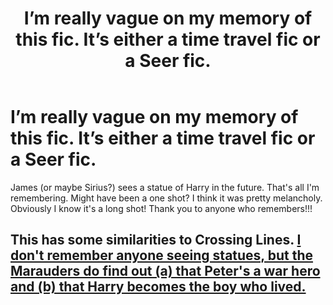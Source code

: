 #+TITLE: I’m really vague on my memory of this fic. It’s either a time travel fic or a Seer fic.

* I’m really vague on my memory of this fic. It’s either a time travel fic or a Seer fic.
:PROPERTIES:
:Author: ifindtrouble
:Score: 4
:DateUnix: 1599348394.0
:DateShort: 2020-Sep-06
:FlairText: What's That Fic?
:END:
James (or maybe Sirius?) sees a statue of Harry in the future. That's all I'm remembering. Might have been a one shot? I think it was pretty melancholy. Obviously I know it's a long shot! Thank you to anyone who remembers!!!


** This has some similarities to Crossing Lines. [[https://www.fanfiction.net/s/11993367/1/Crossing-Lines][I don't remember anyone seeing statues, but the Marauders do find out (a) that Peter's a war hero and (b) that Harry becomes the boy who lived.]]
:PROPERTIES:
:Author: FrameworkisDigimon
:Score: 1
:DateUnix: 1599386727.0
:DateShort: 2020-Sep-06
:END:
